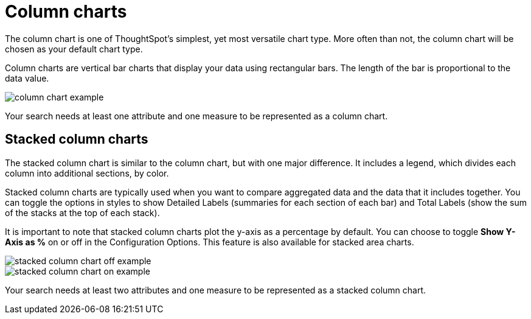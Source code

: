 = Column charts
:last_updated: tbd
:permalink: /:collection/:path.html
:sidebar: mydoc_sidebar
:summary: A column chart is the most versatile chart type

The column chart is one of ThoughtSpot's simplest, yet most versatile chart type.
More often than not, the column chart will be chosen as your default chart type.

Column charts are vertical bar charts that display your data using rectangular bars.
The length of the bar is proportional to the data value.

image::column_chart_example.png[]



Your search needs at least one attribute and one measure to be represented as a column chart.

[#stacked-columns]
== Stacked column charts

The stacked column chart is similar to the column chart, but with one major difference.
It includes a legend, which divides each column into additional sections, by color.

Stacked column charts are typically used when you want to compare aggregated data and the data that it includes together.
You can toggle the options in styles to show Detailed Labels (summaries for each section of each bar) and Total Labels (show the sum of the stacks at the top of each stack).

It is important to note that stacked column charts plot the y-axis as a percentage by default.
You can choose to toggle *Show Y-Axis as %* on or off in the Configuration Options.
This feature is also available for stacked area charts.

image::stacked_column_chart_off_example.png[]



image::stacked_column_chart_on_example.png[]



Your search needs at least two attributes and one measure to be represented as a stacked column chart.
